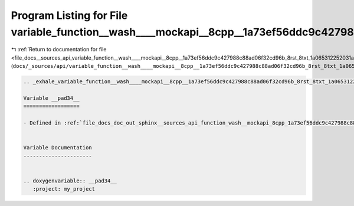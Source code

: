 
.. _program_listing_file_docs__sources_api_variable_function__wash____mockapi__8cpp__1a73ef56ddc9c427988c88ad06f32cd96b_8rst_8txt_1a065312252031a90ba1e8e770b6bfe19f.rst.txt:

Program Listing for File variable_function__wash____mockapi__8cpp__1a73ef56ddc9c427988c88ad06f32cd96b_8rst_8txt_1a065312252031a90ba1e8e770b6bfe19f.rst.txt
==========================================================================================================================================================

|exhale_lsh| :ref:`Return to documentation for file <file_docs__sources_api_variable_function__wash____mockapi__8cpp__1a73ef56ddc9c427988c88ad06f32cd96b_8rst_8txt_1a065312252031a90ba1e8e770b6bfe19f.rst.txt>` (``docs/_sources/api/variable_function__wash____mockapi__8cpp__1a73ef56ddc9c427988c88ad06f32cd96b_8rst_8txt_1a065312252031a90ba1e8e770b6bfe19f.rst.txt``)

.. |exhale_lsh| unicode:: U+021B0 .. UPWARDS ARROW WITH TIP LEFTWARDS

.. code-block:: cpp

   .. _exhale_variable_function__wash____mockapi__8cpp__1a73ef56ddc9c427988c88ad06f32cd96b_8rst_8txt_1a065312252031a90ba1e8e770b6bfe19f:
   
   Variable __pad34__
   ==================
   
   - Defined in :ref:`file_docs_doc_out_sphinx__sources_api_function_wash__mockapi_8cpp_1a73ef56ddc9c427988c88ad06f32cd96b.rst.txt`
   
   
   Variable Documentation
   ----------------------
   
   
   .. doxygenvariable:: __pad34__
      :project: my_project
